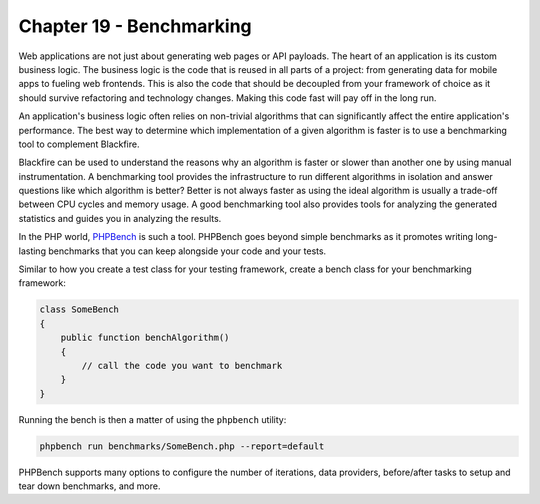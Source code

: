 Chapter 19 - Benchmarking
=========================

Web applications are not just about generating web pages or API payloads. The
heart of an application is its custom business logic. The business logic is the
code that is reused in all parts of a project: from generating data for mobile
apps to fueling web frontends. This is also the code that should be decoupled
from your framework of choice as it should survive refactoring and technology
changes. Making this code fast will pay off in the long run.

An application's business logic often relies on non-trivial algorithms that can
significantly affect the entire application's performance. The best way to
determine which implementation of a given algorithm is faster is to use a
benchmarking tool to complement Blackfire.

Blackfire can be used to understand the reasons why an algorithm is faster or
slower than another one by using manual instrumentation. A benchmarking tool
provides the infrastructure to run different algorithms in isolation and answer
questions like which algorithm is better? Better is not always faster as using
the ideal algorithm is usually a trade-off between CPU cycles and memory usage.
A good benchmarking tool also provides tools for analyzing the generated
statistics and guides you in analyzing the results.

In the PHP world, `PHPBench <https://phpbench.readthedocs.io/>`_ is such a
tool. PHPBench goes beyond simple benchmarks as it promotes writing
long-lasting benchmarks that you can keep alongside your code and your tests.

Similar to how you create a test class for your testing framework, create a
bench class for your benchmarking framework:

.. code-block:: php

    class SomeBench
    {
        public function benchAlgorithm()
        {
            // call the code you want to benchmark
        }
    }

Running the bench is then a matter of using the ``phpbench`` utility:

.. code-block:: bash

    phpbench run benchmarks/SomeBench.php --report=default

PHPBench supports many options to configure the number of iterations, data
providers, before/after tasks to setup and tear down benchmarks, and more.
